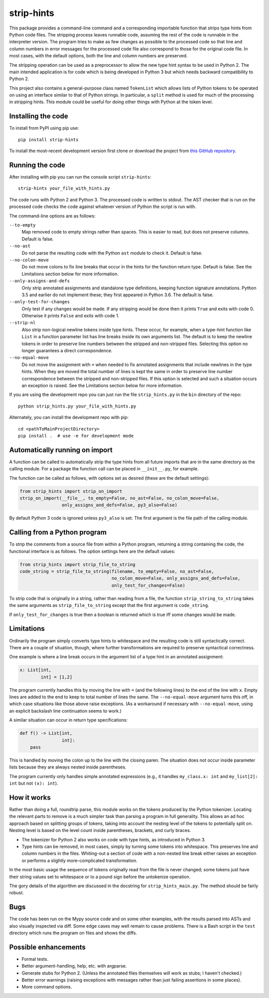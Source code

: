 
strip-hints
===========

This package provides a command-line command and a corresponding importable
function that strips type hints from Python code files.  The stripping process
leaves runnable code, assuming the rest of the code is runnable in the
interpreter version.  The program tries to make as few changes as possible to
the processed code so that line and column numbers in error messages for the
processed code file also correspond to those for the original code file.  In
most cases, with the default options, both the line and column numbers are
preserved.

The stripping operation can be used as a preprocessor to allow the new type
hint syntax to be used in Python 2.  The main intended application is for code
which is being developed in Python 3 but which needs backward compatibility to
Python 2.

This project also contains a general-purpose class named ``TokenList`` which
allows lists of Python tokens to be operated on using an interface similar to
that of Python strings.  In particular, a ``split`` method is used for much of
the processing in stripping hints.  This module could be useful for doing other
things with Python at the token level.

Installing the code
-------------------

To install from PyPI using pip use::

   pip install strip-hints

To install the most-recent development version first clone or download the
project from `this GitHub repository
<https://github.com/abarker/strip-hints>`_.

Running the code
----------------

After installing with pip you can run the console script ``strip-hints``::

   strip-hints your_file_with_hints.py

The code runs with Python 2 and Python 3.  The processed code is written to
stdout.  The AST checker that is run on the processed code checks the code
against whatever version of Python the script is run with.

The command-line options are as follows:

``--to-empty``
   Map removed code to empty strings rather than spaces.  This is easier to read,
   but does not preserve columns.  Default is false.

``--no-ast``
   Do not parse the resulting code with the Python ``ast`` module to check it.
   Default is false.

``--no-colon-move``
   Do not move colons to fix line breaks that occur in the hints for the
   function return type.  Default is false.  See the Limitations section below
   for more information.

``--only-assigns-and-defs``
   Only strip annotated assignments and standalone type definitions, keeping
   function signature annotations.  Python 3.5 and earlier do not implement
   these; they first appeared in Python 3.6.  The default is false.

``--only-test-for-changes``
   Only test if any changes would be made.  If any stripping would be done then
   it prints ``True`` and exits with code 0.  Otherwise it prints ``False`` and
   exits with code 1.

``--strip-nl``
   Also strip non-logical newline tokens inside type hints.  These occur, for
   example, when a type-hint function like ``List`` in a function parameter
   list has line breaks inside its own arguments list.  The default is to keep
   the newline tokens in order to preserve line numbers between the stripped
   and non-stripped files.  Selecting this option no longer guarantees a direct
   correspondence.

``--no-equal-move``
   Do not move the assignment with ``=`` when needed to fix annotated
   assignments that include newlines in the type hints.  When they are moved
   the total number of lines is kept the same in order to preserve line number
   correspondence between the stripped and non-stripped files.  If this option
   is selected and such a situation occurs an exception is raised.  See the
   Limitations section below for more information.

If you are using the development repo you can just run the file
``strip_hints.py`` in the ``bin`` directory of the repo::

   python strip_hints.py your_file_with_hints.py

Alternately, you can install the development repo with pip::

   cd <pathToMainProjectDirectory> 
   pip install .  # use -e for development mode

Automatically running on import
-------------------------------

A function can be called to automatically strip the type hints from all future
imports that are in the same directory as the calling module.  For a package
the function call can be placed in ``__init__.py``, for example.

The function can be called as follows, with options set as desired (these
are the default settings):

.. code-block:: python

   from strip_hints import strip_on_import
   strip_on_import(__file__, to_empty=False, no_ast=False, no_colon_move=False,
                   only_assigns_and_defs=False, py3_also=False)

By default Python 3 code is ignored unless ``py3_also`` is set.  The first
argument is the file path of the calling module.

Calling from a Python program
-----------------------------

To strip the comments from a source file from within a Python program,
returning a string containing the code, the functional interface is as follows.
The option settings here are the default values:

.. code-block:: python

   from strip_hints import strip_file_to_string
   code_string = strip_file_to_string(filename, to_empty=False, no_ast=False,
                                      no_colon_move=False, only_assigns_and_defs=False,
                                      only_test_for_changes=False)

To strip code that is originally in a string, rather than reading from a file,
the function ``strip_string_to_string`` takes the same arguments as
``strip_file_to_string`` except that the first argument is ``code_string``.

If ``only_test_for_changes`` is true then a boolean is returned which is true iff
some changes would be made.

Limitations
-----------

Ordinarily the program simply converts type hints to whitespace and the
resulting code is still syntactically correct.  There are a couple of
situation, though, where further transformations are required to preserve
syntactical correctness.

One example is where a line break occurs in the argument list of a type
hint in an annotated assignment:

.. code-block:: python
 
   x: List[int,
           int] = [1,2]

The program currently handles this by moving the line with ``=`` (and the
following lines) to the end of the line with ``x``.  Empty lines are added to
the end to keep to total number of lines the same.  The ``--no-equal-move``
argument turns this off, in which case situations like those above raise
exceptions.  (As a workaround if necessary with ``--no-equal-move``, using an
explicit backslash line continuation seems to work.)

A similar situation can occur in return type specifications:

.. code-block:: python

   def f() -> List[int,
                   int]:
       pass

This is handled by moving the colon up to the line with the closing paren.  The
situation does not occur inside parameter lists because they are always nested
inside parentheses.

The program currently only handles simple annotated expressions (e.g.,
it handles ``my_class.x: int`` and ``my_list[2]: int`` but not ``(x): int``).

How it works
------------

Rather than doing a full, roundtrip parse, this module works on the tokens
produced by the Python tokenizer.  Locating the relevant parts to remove is a
much simpler task than parsing a program in full generality.  This allows an ad
hoc approach based on splitting groups of tokens, taking into account the
nesting level of the tokens to potentially split on.  Nesting level is based on
the level count inside parentheses, brackets, and curly braces.

* The tokenizer for Python 2 also works on code with type hints, as introduced in
  Python 3.

* Type hints can be removed, in most cases, simply by turning some tokens into
  whitespace.  This preserves line and column numbers in the files.  Whiting-out a
  section of code with a non-nested line break either raises an exception or
  performs a slightly more-complicated transformation.

In the most basic usage the sequence of tokens originally read from the file is
never changed; some tokens just have their string values set to whitespace or
to a pound sign before the untokenize operation.

The gory details of the algorithm are discussed in the docstring for
``strip_hints_main.py``.  The method should be fairly robust.

Bugs
----

The code has been run on the Mypy source code and on some other examples, with
the results parsed into ASTs and also visually inspected via diff.  Some edge
cases may well remain to cause problems.  There is a Bash script in the ``test``
directory which runs the program on files and shows the diffs.

Possible enhancements
---------------------

* Formal tests.
  
* Better argument-handling, help, etc. with argparse.

* Generate stubs for Python 2. (Unless the annotated files themselves will work as
  stubs; I haven't checked.)

* Better error warnings (raising exceptions with messages rather than just failing
  assertions in some places).

* More command options.

